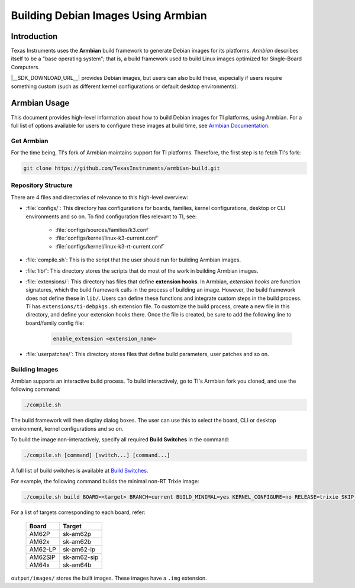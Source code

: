 ====================================
Building Debian Images Using Armbian
====================================

Introduction
============

Texas Instruments uses the **Armbian** build framework to generate Debian images for its platforms.
*Armbian* describes itself to be a "base operating system"; that is, a build framework used to build
Linux images optimized for Single-Board Computers.

|__SDK_DOWNLOAD_URL__| provides Debian images, but users can also build these, especially if users
require something custom (such as different kernel configurations or default desktop environments).

Armbian Usage
=============

This document provides high-level information about how to build Debian images for TI platforms,
using Armbian. For a full list of options available for users to configure these images at build
time, see `Armbian Documentation <https://docs.armbian.com/>`__.

Get Armbian
-----------

For the time being, TI's fork of Armbian maintains support for TI platforms. Therefore, the first
step is to fetch TI's fork:

.. code-block:: console

   git clone https://github.com/TexasInstruments/armbian-build.git

Repository Structure
--------------------

There are 4 files and directories of relevance to this high-level overview:

- :file:`configs/`: This directory has configurations for boards, families, kernel configurations,
  desktop or CLI environments and so on. To find configuration files relevant to TI, see:

   - :file:`configs/sources/families/k3.conf`
   - :file:`configs/kernel/linux-k3-current.conf`
   - :file:`configs/kernel/linux-k3-rt-current.conf`

- :file:`compile.sh`: This is the script that the user should run for building Armbian images.

- :file:`lib/`: This directory stores the scripts that do most of the work in building Armbian images.

- :file:`extensions/`: This directory has files that define **extension hooks**. In Armbian, *extension
  hooks* are function signatures, which the build framework calls in the process of building an
  image. However, the build framework does not define these in ``lib/``. Users can define these
  functions and integrate custom steps in the build process. TI has ``extensions/ti-debpkgs.sh``
  extension file. To customize the build process, create a new file in this directory, and define
  your extension hooks there. Once the file is created, be sure to add the following line to
  board/family config file:

   .. code-block:: console

      enable_extension <extension_name>

- :file:`userpatches/`: This directory stores files that define build parameters, user patches and so on.

Building Images
---------------

Armbian supports an interactive build process. To build interactively, go to TI's Armbian fork you
cloned, and use the following command:

.. code-block:: console

   ./compile.sh

The build framework will then display dialog boxes. The user can use this to select the board, CLI
or desktop environment, kernel configurations and so on.

To build the image non-interactively, specify all required **Build Switches** in the command:

.. code-block:: console

   ./compile.sh [command] [switch...] [command...]

A full list of build switches is available at `Build Switches <https://docs.armbian.com/Developer-Guide_Build-Switches/>`__.

For example, the following command builds the minimal non-RT Trixie image:

.. code-block:: console

   ./compile.sh build BOARD=<target> BRANCH=current BUILD_MINIMAL=yes KERNEL_CONFIGURE=no RELEASE=trixie SKIP_ARMBIAN_REPO=yes

For a list of targets corresponding to each board, refer:

      +------------------------------+--------------+
      | Board                        | Target       |
      +==============================+==============+
      | AM62P                        | sk-am62p     |
      +------------------------------+--------------+
      | AM62x                        | sk-am62b     |
      +------------------------------+--------------+
      | AM62-LP                      | sk-am62-lp   |
      +------------------------------+--------------+
      | AM62SIP                      | sk-am62-sip  |
      +------------------------------+--------------+
      | AM64x                        | sk-am64b     |
      +------------------------------+--------------+


``output/images/`` stores the built images. These images have a ``.img`` extension.

